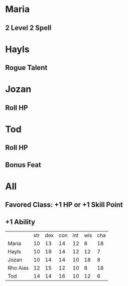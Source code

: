 * Maria
** 2 Level 2 Spell
* Hayls
** Rogue Talent
* Jozan
** Roll HP
* Tod
** Roll HP
** Bonus Feat
* All
** Favored Class: +1 HP or +1 Skill Point
** +1 Ability
|          | str | dex | con | int | wis | cha |
| Maria    |  10 |  13 |  14 |  12 |   8 |  18 |
| Hayls    |  10 |  19 |  14 |  12 |  12 |   7 |
| Jozan    |  10 |  14 |  14 |  10 |  18 |   8 |
| Rho Aias |  12 |  15 |  12 |  10 |   8 |  18 |
| Tod      |  14 |  14 |  16 |  10 |  12 |   6 |
